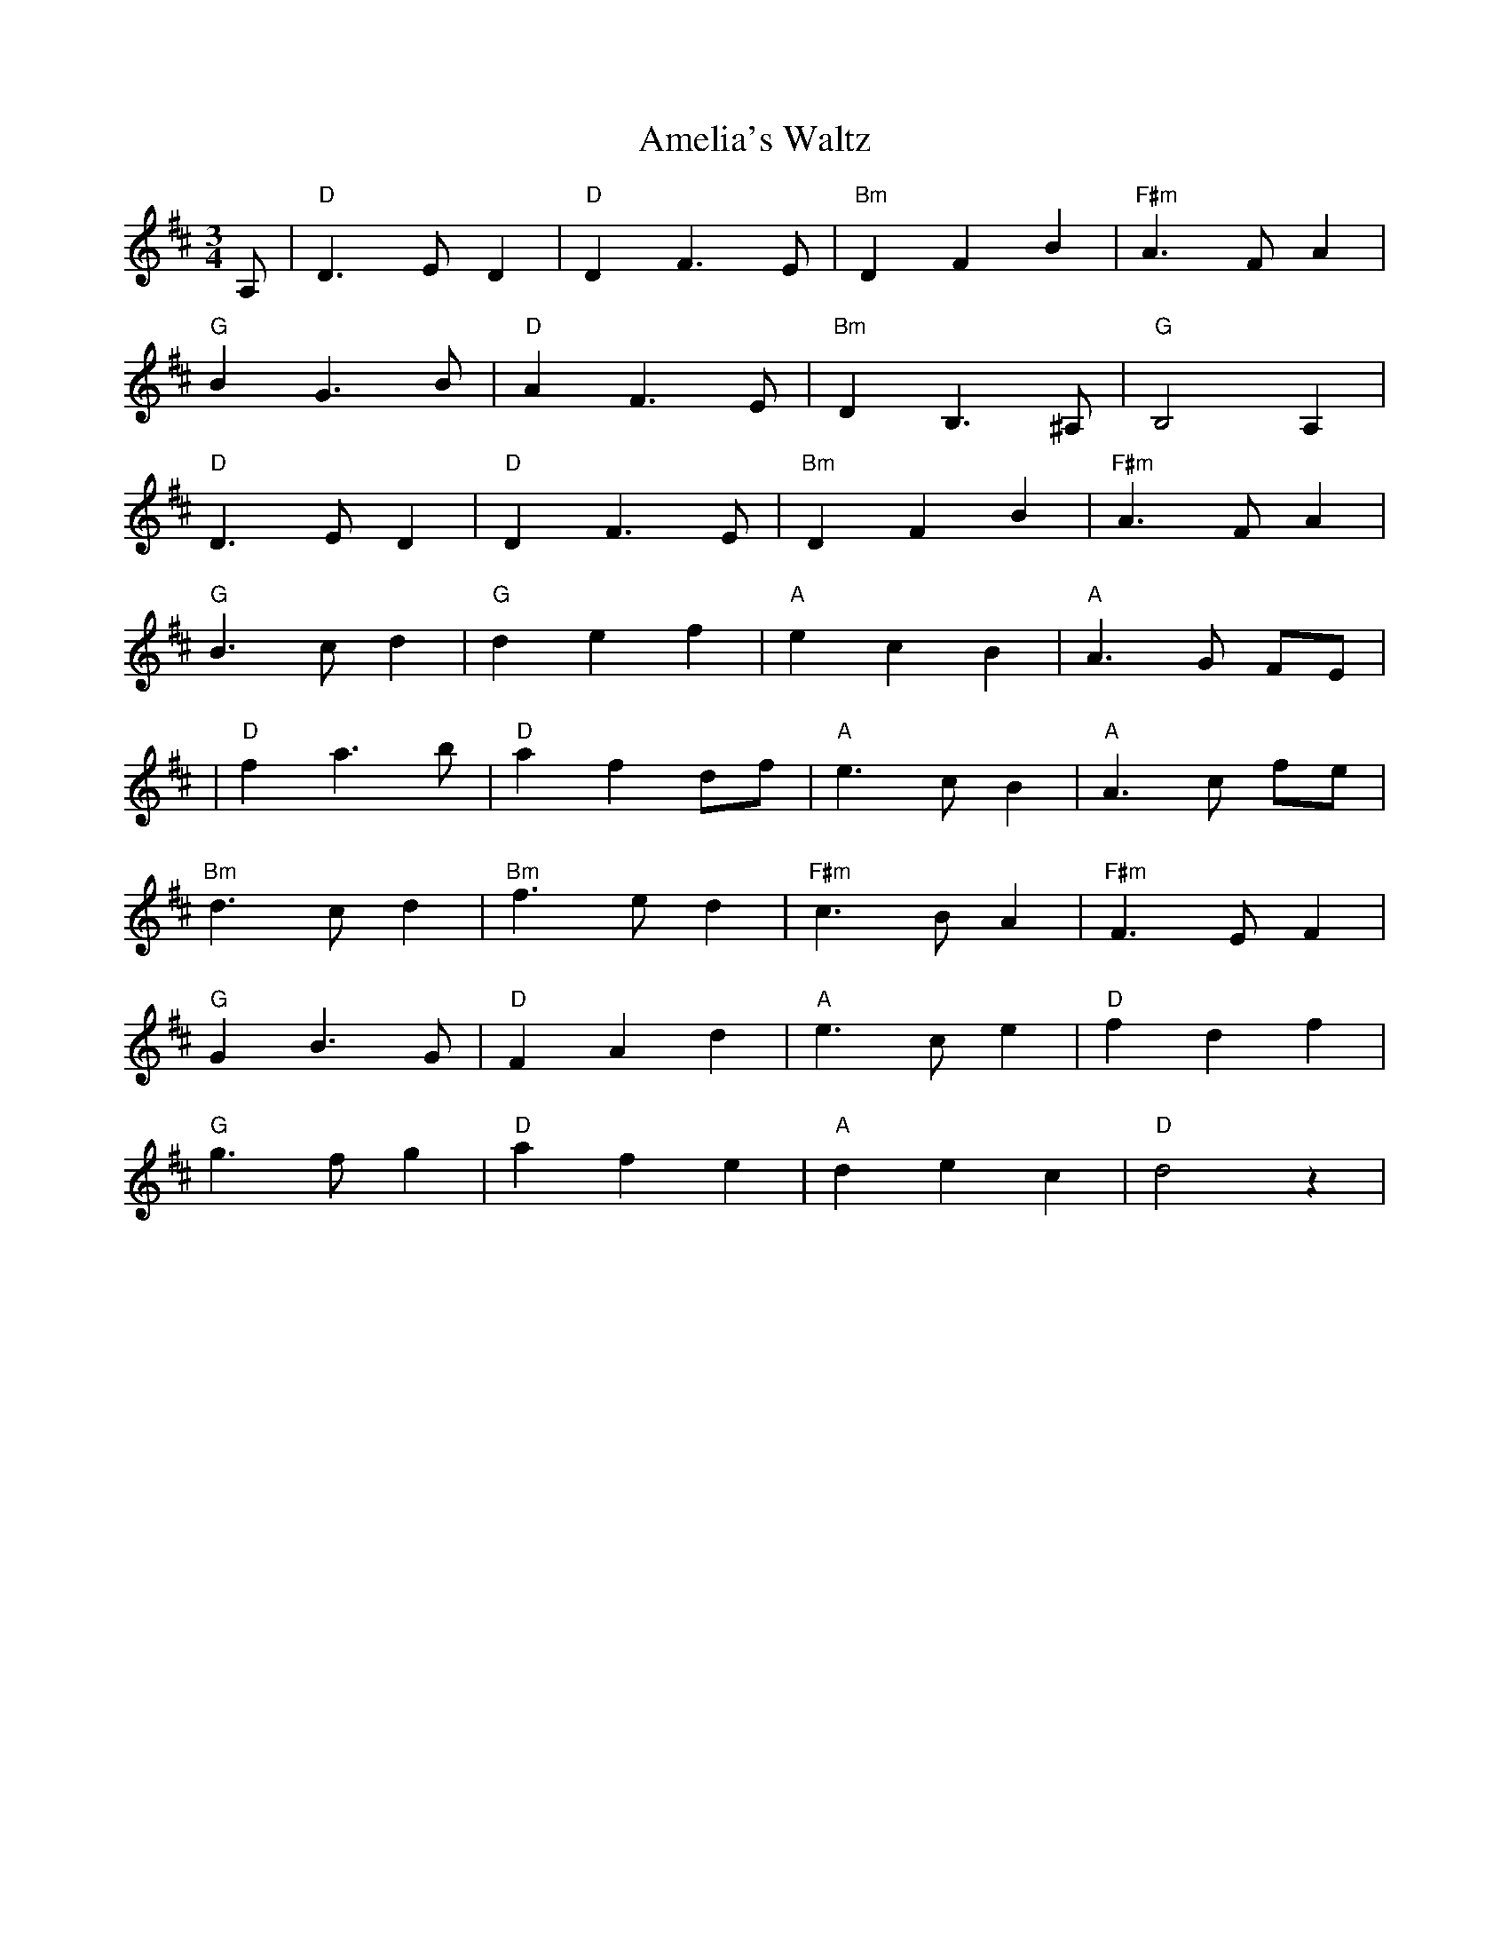 X:1
T:Amelia's Waltz
R:waltz
M:3/4
L:1/8
K:D
A,|\
"D"D3 E D2|"D"D2 F3 E|"Bm"D2 F2 B2|"F#m"A3 F A2|
"G"B2 G3 B|"D"A2 F3 E|"Bm"D2 B,3 ^A,|"G"B,4 A,2 |
"D"D3 E D2|"D"D2 F3 E|"Bm"D2 F2 B2|"F#m"A3 F A2|
"G"B3 c d2|"G"d2 e2 f2|"A"e2 c2 B2| "A"A3 G FE |
|"D"f2 a3 b|"D"a2 f2 df|"A"e3 c B2|"A"A3 c fe|
"Bm"d3 c d2|"Bm"f3 e d2|"F#m"c3 B A2|"F#m"F3 E F2|
"G"G2 B3 G|"D"F2 A2 d2|"A"e3 c e2|"D"f2 d2 f2|
"G"g3 f g2|"D"a2 f2 e2|"A"d2 e2 c2|"D"d4 z2 |
